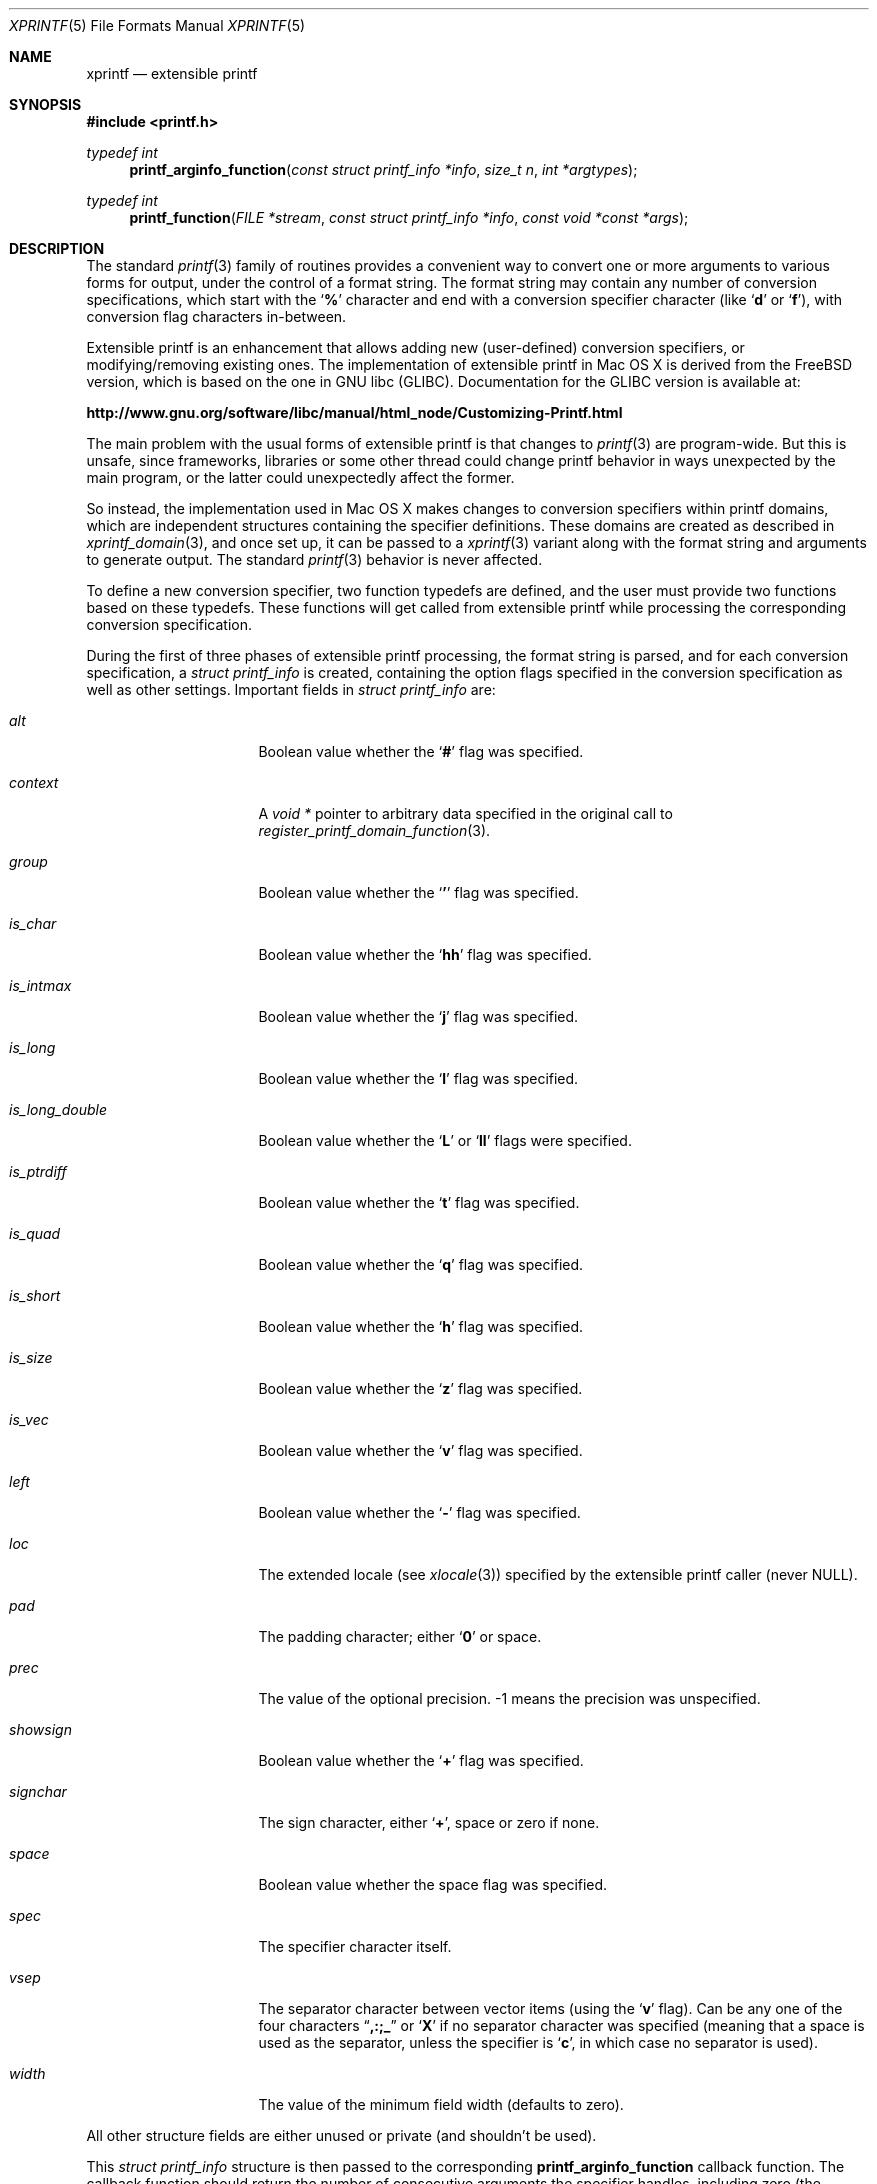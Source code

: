 .Dd Aug 19, 2012
.Dt XPRINTF 5
.Os Darwin
.Sh NAME
.Nm xprintf
.Nd extensible printf
.Sh SYNOPSIS
.In printf.h
.Ft "typedef int"
.Fn printf_arginfo_function "const struct printf_info *info" "size_t n" "int *argtypes"
.Ft "typedef int"
.Fn printf_function "FILE *stream" "const struct printf_info *info" "const void *const *args"
.Sh DESCRIPTION
The standard
.Xr printf 3
family of routines provides a convenient way to convert one or more arguments
to various forms for output, under the control of a format string.
The format string may contain any number of conversion specifications, which
start with the
.Sq Li %
character and end with a conversion specifier character (like
.Sq Li d
or
.Sq Li f ) ,
with conversion flag characters in-between.
.Pp
Extensible printf is an enhancement that allows adding new (user-defined)
conversion specifiers, or modifying/removing existing ones.
The implementation of extensible printf in Mac OS X is derived from the
FreeBSD version, which is based on the one in GNU libc (GLIBC).
Documentation for the GLIBC version is available at:
.Pp
.Li http://www.gnu.org/software/libc/manual/html_node/Customizing-Printf.html
.Pp
The main problem with the usual forms of extensible printf is that
changes to
.Xr printf 3
are program-wide.
But this is unsafe, since frameworks,
libraries or some other thread could change printf behavior in ways
unexpected by the main program, or the latter could unexpectedly affect the
former.
.Pp
So instead, the implementation used in Mac OS X makes
changes to conversion specifiers within printf domains,
which are independent structures containing the specifier definitions.
These domains are created as described in
.Xr xprintf_domain 3 ,
and once set up, it can be passed to a
.Xr xprintf 3
variant along with the format string and arguments to generate output.
The standard
.Xr printf 3
behavior is never affected.
.Pp
To define a new conversion specifier, two function typedefs are defined, and
the user must provide two functions based on these typedefs.
These functions will get called from extensible printf while processing
the corresponding conversion specification.
.Pp
During the first of three phases of extensible printf processing, the format
string is parsed, and for each conversion specification, a
.Vt struct printf_info
is created, containing the option flags specified in the
conversion specification as well as other settings.
Important fields in
.Vt struct printf_info
are:
.Bl -tag -width ".Va is_long_double"
.It Va alt
Boolean value whether the
.Sq Li #
flag was specified.
.It Va context
A
.Vt void *
pointer to arbitrary data specified in the original call to
.Xr register_printf_domain_function 3 .
.It Va group
Boolean value whether the
.Sq Li '
flag was specified.
.It Va is_char
Boolean value whether the
.Sq Li hh
flag was specified.
.It Va is_intmax
Boolean value whether the
.Sq Li j
flag was specified.
.It Va is_long
Boolean value whether the
.Sq Li l
flag was specified.
.It Va is_long_double
Boolean value whether the
.Sq Li L
or
.Sq Li ll
flags were specified.
.It Va is_ptrdiff
Boolean value whether the
.Sq Li t
flag was specified.
.It Va is_quad
Boolean value whether the
.Sq Li q
flag was specified.
.It Va is_short
Boolean value whether the
.Sq Li h
flag was specified.
.It Va is_size
Boolean value whether the
.Sq Li z
flag was specified.
.It Va is_vec
Boolean value whether the
.Sq Li v
flag was specified.
.It Va left
Boolean value whether the
.Sq Li -
flag was specified.
.It Va loc
The extended locale (see
.Xr xlocale 3 )
specified by the extensible printf caller (never
.Dv NULL ) .
.It Va pad
The padding character; either
.Sq Li 0
or space.
.It Va prec
The value of the optional precision.
-1 means the precision was unspecified.
.It Va showsign
Boolean value whether the
.Sq Li +
flag was specified.
.It Va signchar
The sign character, either
.Sq Li + ,
space or zero if none.
.It Va space
Boolean value whether the space flag was specified.
.It Va spec
The specifier character itself.
.It Va vsep
The separator character between vector items (using the
.Sq Li v
flag).
Can be any one of the four characters
.Dq Li ,:;_
or
.Sq Li X
if no separator character was specified (meaning that a space is used as the
separator, unless the specifier is
.Sq Li c ,
in which case no separator is used).
.It Va width
The value of the minimum field width (defaults to zero).
.El
.Pp
All other structure fields are either unused or private (and shouldn't be
used).
.Pp
This
.Vt struct printf_info
structure is then passed to the corresponding
.Nm printf_arginfo_function
callback function.
The callback function should return the number of consecutive arguments the
specifier handles, including zero (the maximum number of consecutive arguments
a single specifier can handle is
.Dv __PRINTFMAXARG ,
which is currently set to 2, but could be increased in the future if there is
need).
.Pp
The callback function is also passed an integer array and the length of that
array; the length will typically be
.Dv __PRINTFMAXARG .
The function should fill out the array up to the number of arguments it expects,
using the following values:
.Bl -tag -width ".Dv PA_POINTER"
.It Dv PA_CHAR
The argument type is an
.Vt int
cast to a
.Vt char .
.It Dv PA_DOUBLE
The argument type is a
.Vt double .
OR-ing
.Dv PA_DOUBLE
with
.Dv PA_FLAG_LONG_DOUBLE
specifies a
.Vt "long double"
type.
.It Dv PA_FLOAT
(Defined but unused; best to avoid, since
.Vt float
is automatically promoted to
.Vt double
anyways.)
.It Dv PA_INT
The argument type is
.Vt int
(either signed or unsigned).
The size can be adjusted by OR-ing the following values to
.Dv PA_INT :
.Bl -tag -width ".Dv PA_FLAG_LONG_LONG"
.It Dv PA_FLAG_INTMAX
The integer is the size of a
.Vt intmax_t .
.It Dv PA_FLAG_LONG
The integer is the size of a
.Vt long .
.It Dv PA_FLAG_LONG_LONG
The integer is the size of a
.Vt "long long" .
.It Dv PA_FLAG_PTRDIFF
The integer is the size of a
.Vt ptrdiff_t .
.It Dv PA_FLAG_QUAD
The integer is the size of a
.Vt quad_t
(deprecated).
.It Dv PA_FLAG_SHORT
The integer is the size of a
.Vt short .
.It Dv PA_FLAG_SIZE
The integer is the size of a
.Vt size_t .
.El
.It Dv PA_POINTER
The argument type is a pointer type, cast to a
.Vt "void *" .
.It Dv PA_STRING
The argument type is a null-terminated character string
.Vt ( "char *" ) .
.It Dv PA_VECTOR
The argument type is an AltiVec or SSE vector (16 bytes).
.It Dv PA_WCHAR
The argument type is a
.Vt wchar_t .
.It Dv PA_WSTRING
The argument type is a null-terminated wide character string
.Vt ( "wchar_t *" ) .
.El
.Pp
After the
.Nm printf_arginfo_function
returns, phase 2 of extensible printf processing involves converting the
argument according to the types specified by the returned type array.
Note that positional arguments are dealt with here as well.
.Pp
Then in phase 3, output is generated, either from the text in-between the
conversion specifications, or by calling the so-called rendering functions
associated with each conversion specifier (with typedef
.Nm printf_function ) .
The rendering function is passed the same
.Vt struct printf_info
structure, as well as an array of pointers to each of the arguments converted
in phase 2 that it is responsible for.
The callback should write its output to the provided output
stdio stream, and then return the number of characters written.
.Sh EXAMPLE
Here is an example that demonstrates many of the features of extensible printf:
.Bd -literal
#include <stdio.h>
#include <stdlib.h>
#include <printf.h>
#include <locale.h>
#include <xlocale.h>
#include <err.h>

/* The Coordinate type */
typedef struct {
    double x;
    double y;
} Coordinate;

#define L	(1 << 0)
#define P	(1 << 1)

/* The renderer callback for Coordinate */
static int
print_coordinate (FILE *stream, const struct printf_info *info,
    const void *const *args)
{
    const Coordinate *c;
    int width, ret, which = 0;
    char fmt[32];
    char *bp, *cp, *ep;
    /* The optional coordinate labels */
    const char **labels = (const char **)info->context;

    /* Get the argument pointer to a Coordinate */
    c = *((const Coordinate **) (args[0]));

    /* Set up the format string */
    cp = fmt;
    if(info->alt) *cp++ = '(';
    bp = cp;
    if(labels) {
	which |= L;
	*cp++ = '%';
	*cp++ = 's';
    }
    *cp++ = '%';
    if(info->group) *cp++ = '\e'';
    *cp++ = '*';
    if(info->prec >= 0) {
	which |= P;
	*cp++ = '.';
	*cp++ = '*';
    }
    *cp++ = 'l';
    *cp++ = 'f';
    ep = cp;
    if(info->alt) *cp++ = ',';
    *cp++ = ' ';
    while(bp < ep) *cp++ = *bp++;
    if(info->alt) *cp++ = ')';
    *cp = 0;

    width = info->left ? -info->width : info->width;

    /* Output to the given stream */
    switch(which) {
    case 0:
	ret = fprintf_l(stream, info->loc, fmt, width, c->x, width, c->y);
	break;
    case L:
	ret = fprintf_l(stream, info->loc, fmt, labels[0], width, c->x,
			labels[1], width, c->y);
	break;
    case P:
	ret = fprintf_l(stream, info->loc, fmt, width, info->prec, c->x,
			width, info->prec, c->y);
	break;
    case (L | P):
	ret = fprintf_l(stream, info->loc, fmt, labels[0], width,
			info->prec, c->x, labels[1], width, info->prec,
			c->y);
	break;
    }

    return ret;
}

/* The arginfo callback for Coordinate */
static int
coordinate_arginfo (const struct printf_info *info, size_t n,
		    int *argtypes)
{
  /* We always take exactly one argument and this is a pointer to the
     structure.. */
  if (n > 0)
    argtypes[0] = PA_POINTER;
  return 1;
}

int
main (void)
{
    Coordinate mycoordinate = {12345.6789, 3.141593};
    printf_domain_t domain;
    locale_t loc;
    const char *labels[] = {"x=", "y="};

    /* Set up a domain to add support for Coordinate conversion */
    domain = new_printf_domain();
    if(!domain)
	err(1, "new_printf_domain");
    /* Set up an extended locale to test locale support */
    loc = newlocale(LC_ALL_MASK, "uk_UA.UTF-8", NULL);
    if(!loc)
	err(1, "newlocale");

    /* Register the callbacks for Coordinates in the domain */
    register_printf_domain_function (domain, 'C', print_coordinate,
				     coordinate_arginfo, NULL);

    /* Print the coordinate using the current locale (C). */
    xprintf(domain, NULL, "|%'C|\en", &mycoordinate);
    xprintf(domain, NULL, "|%'14C|\en", &mycoordinate);
    xprintf(domain, NULL, "|%'-14.2C|\en", &mycoordinate);
    xprintf(domain, NULL, "|%'#C|\en", &mycoordinate);
    xprintf(domain, NULL, "|%'#14C|\en", &mycoordinate);
    xprintf(domain, NULL, "|%'#-14.2C|\en", &mycoordinate);

    printf("-------------\en");
    /* Reregister the callbacks, specifying coordinate labels
     * and setting the global locale (notice thousands separator) */
    register_printf_domain_function (domain, 'C', print_coordinate,
				     coordinate_arginfo, labels);
    if(setlocale(LC_ALL, "en_US.UTF-8") == NULL)
	errx(1, "setlocale");

    /* Reprint with labels */
    xprintf(domain, NULL, "|%'C|\en", &mycoordinate);
    xprintf(domain, NULL, "|%'14C|\en", &mycoordinate);
    xprintf(domain, NULL, "|%'-14.2C|\en", &mycoordinate);
    xprintf(domain, NULL, "|%'#C|\en", &mycoordinate);
    xprintf(domain, NULL, "|%'#14C|\en", &mycoordinate);
    xprintf(domain, NULL, "|%'#-14.2C|\en", &mycoordinate);

    printf("-------------\en");
    /* Now print with the test locale (notice decimal point and
     * thousands separator) */
    xprintf(domain, loc, "|%'C|\en", &mycoordinate);
    xprintf(domain, loc, "|%'14C|\en", &mycoordinate);
    xprintf(domain, loc, "|%'-14.2C|\en", &mycoordinate);
    xprintf(domain, loc, "|%'#C|\en", &mycoordinate);
    xprintf(domain, loc, "|%'#14C|\en", &mycoordinate);
    xprintf(domain, loc, "|%'#-14.2C|\en", &mycoordinate);

    return 0;
}
.Ed
.Pp
This example defines a Coordinate type, that consists of a pair of doubles.
We create a conversion specifier that displays a Coordinate type, either just
as two floating point numbers, or with the
.Sq Li #
(alternate form) flag, as parenthesized numbers separated by a comma.
Note the use of
.Nm printf_l
to do the actual output; this is using regular printf from within an extensible
printf renderer callback.
The use of
.Nm printf_l
also insures correct handling of extended locales.
.Pp
The output of the programs looks like:
.Bd -literal
|12345.678900 3.141593|
|  12345.678900       3.141593|
|12345.68       3.14          |
|(12345.678900, 3.141593)|
|(  12345.678900,       3.141593)|
|(12345.68      , 3.14          )|
-------------
|x=12,345.678900 y=3.141593|
|x= 12,345.678900 y=      3.141593|
|x=12,345.68      y=3.14          |
|(x=12,345.678900, y=3.141593)|
|(x= 12,345.678900, y=      3.141593)|
|(x=12,345.68     , y=3.14          )|
-------------
|x=12 345,678900 y=3,141593|
|x= 12 345,678900 y=      3,141593|
|x=12 345,68      y=3,14          |
|(x=12 345,678900, y=3,141593)|
|(x= 12 345,678900, y=      3,141593)|
|(x=12 345,68     , y=3,14          )|
.Ed
.Pp
Notice:
.Bl -bullet
.It
Field width, precision and left adjustment are applied to each of the numbers.
.It
The alternate form, using parenthesized numbers separated by a comma.
.It
In the second group of six, the thousands separator corresponds to the
global locale setting
.Pq Li en_US.UTF-8 .
.It
The second and third group have a label for each number, provide through
the user-defined context argument.
.It
The third group has the decimal point and thousands separator of the extended
locale argument
.Pq Li uk_UA.UTF-8 .
.El
.Sh PERFORMANCE
Because of the three phase processing of extensible printf, as well as the
use of two callbacks for each conversion specifier, performance is
considerably slower than the one pass, highly optimized regular
.Xr printf 3 .
Recursive use of
.Xr printf 3
from within an extensible printf renderer callback
(as in the
.Sx EXAMPLE
above) adds additional overhead.
.Pp
To ameliorate some of this slowness, the concept of separate compilation
and execution phases has be added to extensible printf.
The functions in
.Xr xprintf_comp 3
allow the creation of pre-compiled extensible printf structures (performing
phase one of extensible printf processing).
These pre-compiled structures can then be passed to the printf variants in
.Xr xprintf_exec 3
to produce the actual output (performing phases 2 and 3).
The compilation phase need only be done once, while execution can be performed
any number of times.
.Pp
A simple example of use is:
.Bd -literal
    printf_comp_t pc = new_printf_comp(domain, loc, "%d: %C\en");
    for(i = 0; i = sizeof(coords) / sizeof(*coords); i++) {
	xprintf_exec(pc, i, &coords[i]);
    }
    free_printf_comp(pc);
.Ed
.Pp
Here,
.Va coords
is a array containing
.Vt Coordinate
structures that are to be printed and the
.Va domain
and
.Va loc
variables are as from
.Sx EXAMPLE
above.
(Error checking on the return value from
.Fn new_printf_comp
is not shown).
.Sh SEE ALSO
.Xr printf 3 ,
.Xr xlocale 3 ,
.Xr xprintf 3 ,
.Xr xprintf_comp 3 ,
.Xr xprintf_domain 3 ,
.Xr xprintf_exec 3

